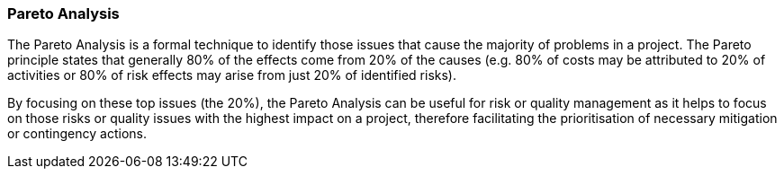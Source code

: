 === Pareto Analysis

The Pareto Analysis is a formal technique to identify those issues that cause the majority of problems in a project.
The Pareto principle states that generally 80% of the effects come from 20% of the causes (e.g. 80% of costs may be attributed to 20% of activities or 80% of risk effects may arise from just 20% of identified risks).

By focusing on these top issues (the 20%), the Pareto Analysis can be useful for risk or quality management as it helps to focus on those risks or quality issues with the highest impact on a project, therefore facilitating the prioritisation of necessary mitigation or contingency actions.
